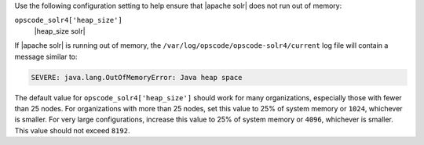 .. The contents of this file may be included in multiple topics (using the includes directive).
.. The contents of this file should be modified in a way that preserves its ability to appear in multiple topics.


Use the following configuration setting to help ensure that |apache solr| does not run out of memory:

``opscode_solr4['heap_size']``
   |heap_size solr| 
       
If |apache solr| is running out of memory, the ``/var/log/opscode/opscode-solr4/current`` log file will contain a message similar to:

.. code-block:: bash

   SEVERE: java.lang.OutOfMemoryError: Java heap space
       
The default value for ``opscode_solr4['heap_size']`` should work for many organizations, especially those with fewer than 25 nodes. For organizations with more than 25 nodes, set this value to 25% of system memory or ``1024``, whichever is smaller. For very large configurations, increase this value to 25% of system memory or ``4096``, whichever is smaller. This value should not exceed ``8192``.
